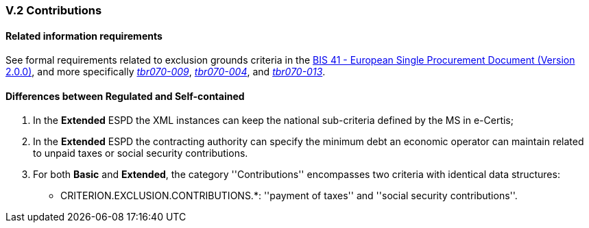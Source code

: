
=== V.2 Contributions

==== Related information requirements

See formal requirements related to exclusion grounds criteria in the http://wiki.ds.unipi.gr/pages/viewpage.action?pageId=44367916[BIS 41 - European Single Procurement Document (Version 2.0.0)], and more specifically http://wiki.ds.unipi.gr/pages/viewpage.action?pageId=44367916#tbr070-009[_tbr070-009_], http://wiki.ds.unipi.gr/pages/viewpage.action?pageId=44367916#tbr070-004[_tbr070-004_], and http://wiki.ds.unipi.gr/pages/viewpage.action?pageId=44367916#tbr070-013[_tbr070-013_].

==== Differences between Regulated and Self-contained

. In the *Extended* ESPD the XML instances can keep the national sub-criteria defined by the MS in  e-Certis;

. In the *Extended* ESPD the contracting authority can specify the minimum debt an economic operator can  maintain related to unpaid taxes or social security contributions.

. For both *Basic* and *Extended*, the category ''Contributions'' encompasses two criteria with identical data structures:


** CRITERION.EXCLUSION.CONTRIBUTIONS.*: ''payment of taxes'' and ''social security contributions''.

